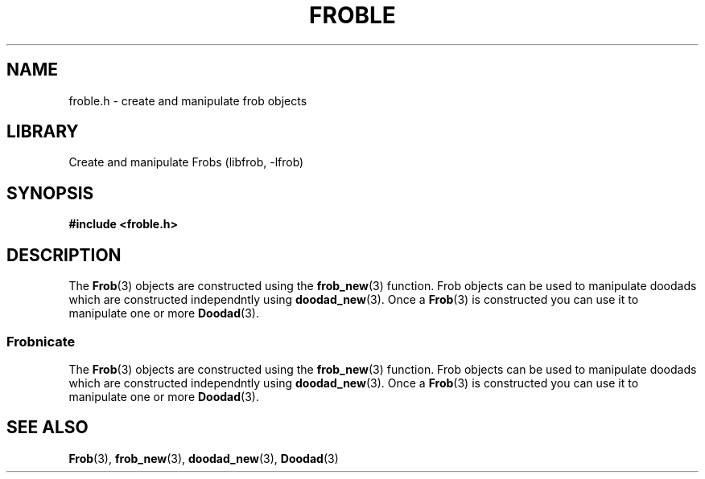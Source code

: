 .TH "FROBLE" "3"
.SH NAME
froble.h \- create and manipulate frob objects
.SH LIBRARY
Create and manipulate Frobs (libfrob, -lfrob)
.SH SYNOPSIS
.nf
.B #include <froble.h>
.fi
.SH DESCRIPTION
The \f[B]Frob\f[R](3) objects are constructed using the \f[B]frob_new\f[R](3) function.
Frob objects can be used to manipulate doodads which are constructed independntly using \f[B]doodad_new\f[R](3).
Once a \f[B]Frob\f[R](3) is constructed you can use it to manipulate one or more \f[B]Doodad\f[R](3).
.SS Frobnicate
The \f[B]Frob\f[R](3) objects are constructed using the \f[B]frob_new\f[R](3) function.
Frob objects can be used to manipulate doodads which are constructed independntly using \f[B]doodad_new\f[R](3).
Once a \f[B]Frob\f[R](3) is constructed you can use it to manipulate one or more \f[B]Doodad\f[R](3).
.TS
tab(;);
l l.
\fBFunctions\fR;\fBDescription\fR
_
\fBfrob_new\fR(3);T{
Construct a Frob object.
T}
\fBfrob_free\fR(3);T{
Free a Frob object.
T}
\fBfrob_set_doodad\fR(3);T{
Associate a doodad with a frob.
T}
.TE
.SH SEE ALSO
.BR Frob (3),
.BR frob_new (3),
.BR doodad_new (3),
.BR Doodad (3)